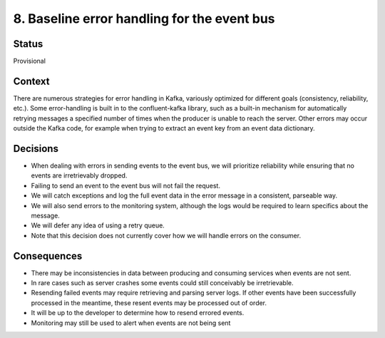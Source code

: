 8. Baseline error handling for the event bus
############################################

Status
******

Provisional

Context
*******

There are numerous strategies for error handling in Kafka, variously optimized for different goals (consistency, reliability, etc.). Some error-handling is built in to the confluent-kafka library, such as a built-in mechanism for automatically retrying messages a specified number of times when the producer is unable to reach the server. Other errors may occur outside the Kafka code, for example when trying to extract an event key from an event data dictionary.

Decisions
*********

- When dealing with errors in sending events to the event bus, we will prioritize reliability while ensuring that no events are irretrievably dropped.
- Failing to send an event to the event bus will not fail the request.
- We will catch exceptions and log the full event data in the error message in a consistent, parseable way.
- We will also send errors to the monitoring system, although the logs would be required to learn specifics about the message.
- We will defer any idea of using a retry queue.
- Note that this decision does not currently cover how we will handle errors on the consumer.

Consequences
************
- There may be inconsistencies in data between producing and consuming services when events are not sent.
- In rare cases such as server crashes some events could still conceivably be irretrievable.
- Resending failed events may require retrieving and parsing server logs. If other events have been successfully processed in the meantime, these resent events may be processed out of order.
- It will be up to the developer to determine how to resend errored events.
- Monitoring may still be used to alert when events are not being sent
